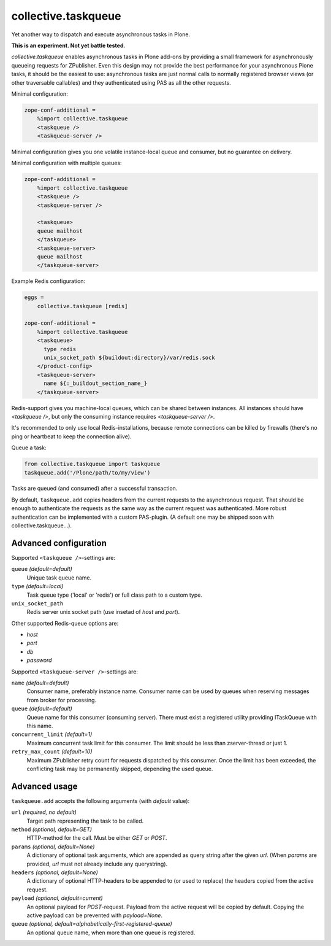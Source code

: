 collective.taskqueue
====================

.. image:: https://secure.travis-ci.org/datakurre/collective.taskqueue.png
   :target: http://travis-ci.org/datakurre/collective.taskqueue

Yet another way to dispatch and execute asynchronous tasks in Plone.

**This is an experiment. Not yet battle tested.**

*collective.taskqueue* enables asynchronous tasks in Plone add-ons by
providing a small framework for asynchronously queueing requests for
ZPublisher. Even this design may not provide the best performance for your
asynchronous Plone tasks, it should be the easiest to use: asynchronous tasks
are just normal calls to normally registered browser views (or other
traversable callables) and they authenticated using PAS as all the other
requests.

Minimal configuration:

.. code:: ini

   zope-conf-additional =
       %import collective.taskqueue
       <taskqueue />
       <taskqueue-server />

Minimal configuration gives you one volatile instance-local queue and
consumer, but no guarantee on delivery.

Minimal configuration with multiple queues:

.. code:: ini

   zope-conf-additional =
       %import collective.taskqueue
       <taskqueue />
       <taskqueue-server />

       <taskqueue>
       queue mailhost
       </taskqueue>
       <taskqueue-server>
       queue mailhost
       </taskqueue-server>

Example Redis configuration:

.. code:: ini

   eggs =
       collective.taskqueue [redis]

   zope-conf-additional =
       %import collective.taskqueue
       <taskqueue>
         type redis
         unix_socket_path ${buildout:directory}/var/redis.sock
       </product-config>
       <taskqueue-server>
         name ${:_buildout_section_name_}
       </taskqueue-server>

Redis-support gives you machine-local queues, which can be shared between
instances. All instances should have `<taskqueue />`, but only the consuming
instance requires `<taskqueue-server />`.

It's recommended to only use local Redis-installations, because remote
connections can be killed by firewalls (there's no ping or heartbeat to keep
the connection alive).

Queue a task:

.. code:: python

   from collective.taskqueue import taskqueue
   taskqueue.add('/Plone/path/to/my/view')

Tasks are queued (and consumed) after a successful transaction.

By default, ``taskqueue.add`` copies headers from the current requests to the
asynchronous request. That should be enough to authenticate the requests as the
same way as the current request was authenticated. More robust authentication
can be implemented with a custom PAS-plugin. (A default one may be shipped
soon with collective.taskqueue...).


Advanced configuration
----------------------

Supported  ``<taskqueue />``-settings are:

``queue`` *(default=default)*
    Unique task queue name.

``type`` *(default=local)*
    Task queue type ('local' or 'redis') or full class path to
    a custom type.

``unix_socket_path``
    Redis server unix socket path (use insetad of *host* and *port*).

Other supported Redis-queue options are:

- *host*
- *port*
- *db*
- *password*

Supported  ``<taskqueue-server />``-settings are:

``name`` *(default=default)*
    Consumer name, preferably instance name. Consumer name can be
    used by queues when reserving messages from broker for processing.

``queue`` *(default=default)*
    Queue name for this consumer (consuming server). There must exist a
    registered utility providing ITaskQueue with this name.

``concurrent_limit`` *(default=1)*
    Maximum concurrent task limit for this consumer. The limit should be
    less than zserver-thread or just 1.

``retry_max_count`` *(default=10)*
    Maximum ZPublisher retry count for requests dispatched by this
    consumer. Once the limit has been exceeded, the conflicting task may
    be permanently skipped, depending the used queue.


Advanced usage
--------------

``taskqueue.add`` accepts the following arguments (with *default* value):

``url`` *(required, no default)*
  Target path representing the task to be called.

``method`` *(optional, default=GET)*
  HTTP-method for the call. Must be either *GET* or *POST*.

``params`` *(optional, default=None)*
  A dictionary of optional task arguments, which are appended as query string
  after the given *url*. (When *params* are provided, *url* must not already
  include any querystring).

``headers`` *(optional, default=None)*
  A dictionary of optional HTTP-headers to be appended to (or used to replace)
  the headers copied from the active request.

``payload`` *(optional, default=current)*
  An optional payload for *POST*-request. Payload from the active request
  will be copied by default. Copying the active payload can be prevented
  with *payload=None*.

``queue`` *(optional, default=alphabetically-first-registered-queue)*
  An optional queue name, when more than one queue is registered.
